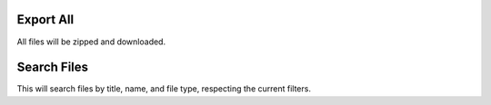 Export All
~~~~~~~~~~

All files will be zipped and downloaded.

Search Files
~~~~~~~~~~~~

This will search files by title, name, and file type, respecting the current
filters.
